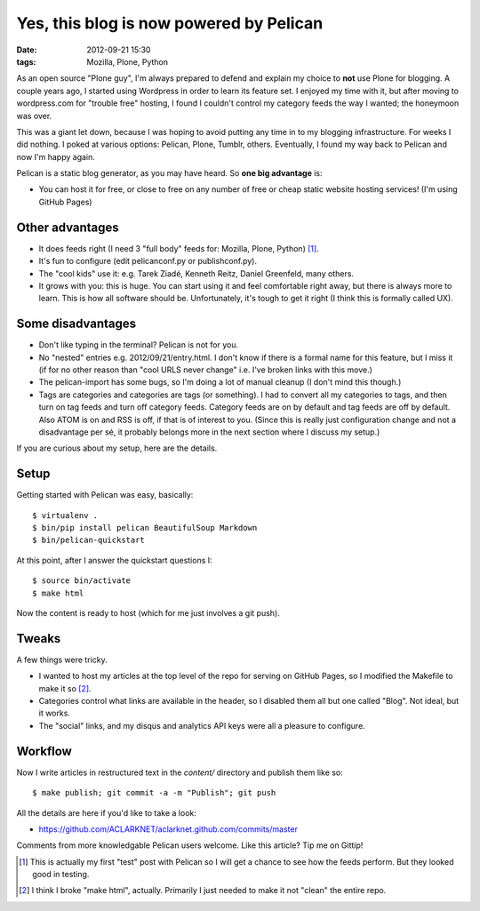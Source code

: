 Yes, this blog is now powered by Pelican
########################################
:date: 2012-09-21 15:30
:tags: Mozilla, Plone, Python

As an open source "Plone guy", I'm always prepared to defend and explain my choice to **not** use Plone for blogging. A couple years ago, I started using Wordpress in order to learn its feature set. I enjoyed my time with it, but after moving to wordpress.com for "trouble free" hosting, I found I couldn't control my category feeds the way I wanted; the honeymoon was over.

This was a giant let down, because I was hoping to avoid putting any time in to my blogging infrastructure. For weeks I did nothing. I poked at various options: Pelican, Plone, Tumblr, others. Eventually, I found my way back to Pelican and now I'm happy again.

.. image:: http://blog.aclark.net/images/pelican.png

Pelican is a static blog generator, as you may have heard. So **one big advantage** is:

- You can host it for free, or close to free on any number of free or cheap static website hosting services! (I'm using GitHub Pages)

Other advantages
----------------

- It does feeds right (I need 3 "full body" feeds for: Mozilla, Plone, Python) [1]_.

- It's fun to configure (edit pelicanconf.py or publishconf.py).

- The "cool kids" use it: e.g. Tarek Ziadé, Kenneth Reitz, Daniel Greenfeld, many others.

- It grows with you: this is huge. You can start using it and feel comfortable right away, but there is always more to learn. This is how all software should be. Unfortunately, it's tough to get it right (I think this is formally called UX).

Some disadvantages
------------------

- Don't like typing in the terminal? Pelican is not for you.

- No "nested" entries e.g. 2012/09/21/entry.html. I don't know if there is a formal name for this feature, but I miss it (if for no other reason than "cool URLS never change" i.e. I've broken links with this move.)

- The pelican-import has some bugs, so I'm doing a lot of manual cleanup (I don't mind this though.)

- Tags are categories and categories are tags (or something). I had to convert all my categories to tags, and then turn on tag feeds and turn off category feeds. Category feeds are on by default and tag feeds are off by default. Also ATOM is on and RSS is off, if that is of interest to you. (Since this is really just configuration change and not a disadvantage per sé, it probably belongs more in the next section where I discuss my setup.)

If you are curious about my setup, here are the details.

Setup
-----

Getting started with Pelican was easy, basically::

    $ virtualenv .
    $ bin/pip install pelican BeautifulSoup Markdown 
    $ bin/pelican-quickstart

At this point, after I answer the quickstart questions I::

    $ source bin/activate
    $ make html

Now the content is ready to host (which for me just involves a git push).

Tweaks
------

A few things were tricky. 

- I wanted to host my articles at the top level of the repo for serving on GitHub Pages, so I modified the Makefile to make it so [2]_. 

- Categories control what links are available in the header, so I disabled them all but one called "Blog". Not ideal, but it works.

- The "social" links, and my disqus and analytics API keys were all a pleasure to configure.

Workflow
--------

Now I write articles in restructured text in the `content/` directory and publish them like so::

    $ make publish; git commit -a -m "Publish"; git push

All the details are here if you'd like to take a look:

- https://github.com/ACLARKNET/aclarknet.github.com/commits/master

Comments from more knowledgable Pelican users welcome. Like this article? Tip me on Gittip!

.. raw:: html

    <iframe style="border: 0; margin: 0; padding: 0;"
        src="https://www.gittip.com/aclark4life/widget.html"
        width="48pt" height="20pt"></iframe>

.. [1] This is actually my first "test" post with Pelican so I will get a chance to see how the feeds perform. But they looked good in testing.

.. [2] I think I broke "make html", actually. Primarily I just needed to make it not "clean" the entire repo.
